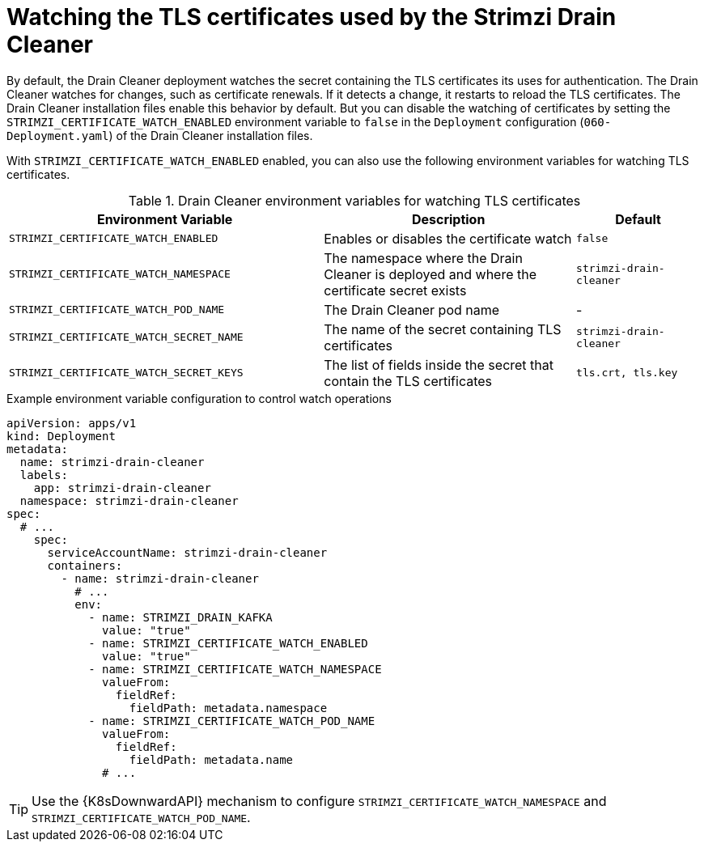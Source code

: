 :_mod-docs-content-type: PROCEDURE

// This assembly is included in the following assemblies:
//
// assembly-drain-cleaner.adoc

[id='proc-drain-cleaner-certs-renewing-{context}']
= Watching the TLS certificates used by the Strimzi Drain Cleaner

[role="_abstract"]
By default, the Drain Cleaner deployment watches the secret containing the TLS certificates its uses for authentication.
The Drain Cleaner watches for changes, such as certificate renewals.
If it detects a change, it restarts to reload the TLS certificates.
The Drain Cleaner installation files enable this behavior by default.
But you can disable the watching of certificates by setting the `STRIMZI_CERTIFICATE_WATCH_ENABLED` environment variable to `false` in the `Deployment` configuration (`060-Deployment.yaml`) of the Drain Cleaner installation files.

With `STRIMZI_CERTIFICATE_WATCH_ENABLED` enabled, you can also use the following environment variables for watching TLS certificates.

.Drain Cleaner environment variables for watching TLS certificates
[cols="5m,4,2",options="header"]
|===

| Environment Variable              
| Description                                                                               
| Default

| STRIMZI_CERTIFICATE_WATCH_ENABLED      
| Enables or disables the certificate watch                                                 
| `false`

| STRIMZI_CERTIFICATE_WATCH_NAMESPACE    
| The namespace where the Drain Cleaner is deployed and where the certificate secret exists 
| `strimzi-drain-cleaner`

| STRIMZI_CERTIFICATE_WATCH_POD_NAME     
| The Drain Cleaner pod name                                                                
| -                      

| STRIMZI_CERTIFICATE_WATCH_SECRET_NAME  
| The name of the secret containing TLS certificates                                             
| `strimzi-drain-cleaner` 

| STRIMZI_CERTIFICATE_WATCH_SECRET_KEYS  
| The list of fields inside the secret that contain the TLS certificates                   
| `tls.crt, tls.key`   

|===

.Example environment variable configuration to control watch operations
[source,yaml]
----
apiVersion: apps/v1
kind: Deployment
metadata:
  name: strimzi-drain-cleaner
  labels:
    app: strimzi-drain-cleaner
  namespace: strimzi-drain-cleaner
spec:
  # ...
    spec:
      serviceAccountName: strimzi-drain-cleaner
      containers:
        - name: strimzi-drain-cleaner
          # ...
          env:
            - name: STRIMZI_DRAIN_KAFKA
              value: "true"
            - name: STRIMZI_CERTIFICATE_WATCH_ENABLED
              value: "true"
            - name: STRIMZI_CERTIFICATE_WATCH_NAMESPACE
              valueFrom:
                fieldRef:
                  fieldPath: metadata.namespace
            - name: STRIMZI_CERTIFICATE_WATCH_POD_NAME
              valueFrom:
                fieldRef:
                  fieldPath: metadata.name
              # ...
----

TIP: Use the {K8sDownwardAPI} mechanism to configure `STRIMZI_CERTIFICATE_WATCH_NAMESPACE` and `STRIMZI_CERTIFICATE_WATCH_POD_NAME`.




